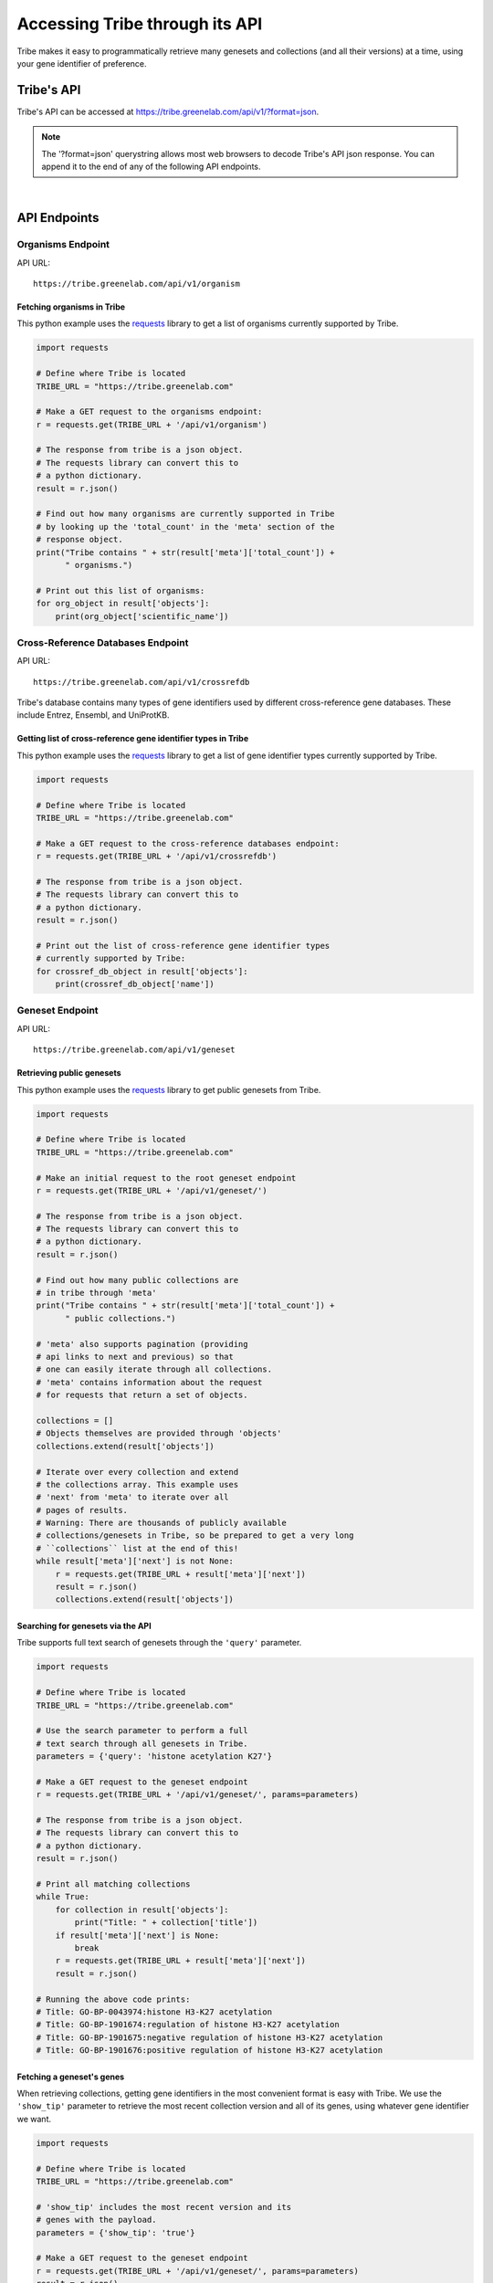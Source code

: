 Accessing Tribe through its API
===================================

Tribe makes it easy to programmatically retrieve many genesets and collections
(and all their versions) at a time, using your gene identifier of preference.


Tribe's API
---------------
Tribe's API can be accessed at https://tribe.greenelab.com/api/v1/?format=json.


.. note:: 

    The '?format=json' querystring allows most web browsers to decode
    Tribe's API json response. You can append it to the end of any of the
    following API endpoints.

|

API Endpoints
---------------

**Organisms Endpoint**
______________________

API URL:: 

    https://tribe.greenelab.com/api/v1/organism


Fetching organisms in Tribe
***************************
 
This python example uses the 
`requests <http://docs.python-requests.org/en/latest/>`_ library to get a
list of organisms currently supported by Tribe.

.. code-block:: python

    import requests

    # Define where Tribe is located
    TRIBE_URL = "https://tribe.greenelab.com"

    # Make a GET request to the organisms endpoint:
    r = requests.get(TRIBE_URL + '/api/v1/organism')

    # The response from tribe is a json object.
    # The requests library can convert this to
    # a python dictionary.
    result = r.json()

    # Find out how many organisms are currently supported in Tribe 
    # by looking up the 'total_count' in the 'meta' section of the
    # response object.
    print("Tribe contains " + str(result['meta']['total_count']) +
          " organisms.")

    # Print out this list of organisms:
    for org_object in result['objects']:
        print(org_object['scientific_name'])


**Cross-Reference Databases Endpoint**
______________________________________

API URL:: 

    https://tribe.greenelab.com/api/v1/crossrefdb


Tribe's database contains many types of gene identifiers used by
different cross-reference gene databases. These include Entrez,
Ensembl, and UniProtKB.

Getting list of cross-reference gene identifier types in Tribe
**************************************************************
 
This python example uses the 
`requests <http://docs.python-requests.org/en/latest/>`_ library to get a
list of gene identifier types currently supported by Tribe.

.. code-block:: python

    import requests

    # Define where Tribe is located
    TRIBE_URL = "https://tribe.greenelab.com"

    # Make a GET request to the cross-reference databases endpoint:
    r = requests.get(TRIBE_URL + '/api/v1/crossrefdb')

    # The response from tribe is a json object.
    # The requests library can convert this to
    # a python dictionary.
    result = r.json()

    # Print out the list of cross-reference gene identifier types
    # currently supported by Tribe:
    for crossref_db_object in result['objects']:
        print(crossref_db_object['name'])


**Geneset Endpoint**
______________________

API URL:: 

    https://tribe.greenelab.com/api/v1/geneset


Retrieving public genesets
*****************************
 
This python example uses the 
`requests <http://docs.python-requests.org/en/latest/>`_ library to get public
genesets from Tribe.

.. code-block:: python

    import requests

    # Define where Tribe is located
    TRIBE_URL = "https://tribe.greenelab.com"

    # Make an initial request to the root geneset endpoint
    r = requests.get(TRIBE_URL + '/api/v1/geneset/')

    # The response from tribe is a json object.
    # The requests library can convert this to
    # a python dictionary.
    result = r.json()

    # Find out how many public collections are 
    # in tribe through 'meta'
    print("Tribe contains " + str(result['meta']['total_count']) +
          " public collections.")

    # 'meta' also supports pagination (providing 
    # api links to next and previous) so that
    # one can easily iterate through all collections.
    # 'meta' contains information about the request 
    # for requests that return a set of objects. 

    collections = []
    # Objects themselves are provided through 'objects'
    collections.extend(result['objects'])

    # Iterate over every collection and extend
    # the collections array. This example uses
    # 'next' from 'meta' to iterate over all
    # pages of results.
    # Warning: There are thousands of publicly available
    # collections/genesets in Tribe, so be prepared to get a very long
    # ``collections`` list at the end of this!
    while result['meta']['next'] is not None:
        r = requests.get(TRIBE_URL + result['meta']['next'])
        result = r.json()
        collections.extend(result['objects'])


Searching for genesets via the API
***********************************

Tribe supports full text search of genesets through the ``'query'`` parameter.

.. code-block:: python

    import requests

    # Define where Tribe is located
    TRIBE_URL = "https://tribe.greenelab.com"

    # Use the search parameter to perform a full
    # text search through all genesets in Tribe.
    parameters = {'query': 'histone acetylation K27'}

    # Make a GET request to the geneset endpoint
    r = requests.get(TRIBE_URL + '/api/v1/geneset/', params=parameters)

    # The response from tribe is a json object.
    # The requests library can convert this to
    # a python dictionary.
    result = r.json()

    # Print all matching collections
    while True:
        for collection in result['objects']:
            print("Title: " + collection['title'])
        if result['meta']['next'] is None:
            break
        r = requests.get(TRIBE_URL + result['meta']['next'])
        result = r.json()

    # Running the above code prints:
    # Title: GO-BP-0043974:histone H3-K27 acetylation
    # Title: GO-BP-1901674:regulation of histone H3-K27 acetylation
    # Title: GO-BP-1901675:negative regulation of histone H3-K27 acetylation
    # Title: GO-BP-1901676:positive regulation of histone H3-K27 acetylation


Fetching a geneset's genes
****************************

When retrieving collections, getting gene identifiers in the most convenient
format is easy with Tribe. We use the ``'show_tip'`` parameter to retrieve the
most recent collection version and all of its genes, using whatever gene
identifier we want.

.. code-block:: python

    import requests

    # Define where Tribe is located
    TRIBE_URL = "https://tribe.greenelab.com"

    # 'show_tip' includes the most recent version and its
    # genes with the payload.
    parameters = {'show_tip': 'true'}

    # Make a GET request to the geneset endpoint
    r = requests.get(TRIBE_URL + '/api/v1/geneset/', params=parameters)
    result = r.json()

    # Get the first collection
    collection = result['objects'][0]

    # The most recently saved version of a collection is the 'tip'
    tip = collection['tip']

    # Print all genes in this 'tip' version. By default, Tribe returns genes
    # using Entrez identifiers.
    print(tip['genes'])

    # If instead we wanted symbols, we would we would add
    # 'xrdb' to the parameters:
    parameters['xrdb'] = 'Symbol'

    # Then use the same code as before
    r = requests.get(TRIBE_URL + '/api/v1/geneset/', params=parameters)
    result = r.json()
    collection = result['objects'][0]
    tip = collection['tip']

    # This now prints a list of symbols.
    print(tip['genes'])


In addition to 'Symbol', any database that Tribe knows about can be passed.
Click :ref:`here<supported_organisms_and_identifiers>` for a full list of
supported gene identifiers/databases.

If you find a collection via the Tribe web interface (such as
https://tribe.greenelab.com/#/use/detail/annotation.refinery/go0060260-homo-sapiens),
and you want to get its latest list of genes as Entrez identifiers, you can
build a similar request using the last part of this url
('annotation.refinery/go0060260-homo-sapiens').

.. note:: 

    The key is to know that this geneset's specific url
    is defined by the the last two fragments of the url: 
        a) The geneset creator's username ("annotation.refinery/"), and
        b) A url-friendly version of its ID and species ("go0060260-homo-sapiens")


.. code-block:: python

    import requests

    # Define where Tribe is located
    TRIBE_URL = "https://tribe.greenelab.com"

    # Concatenate the string for our desired geneset's specific url, adding
    # the geneset api endpoint ('/api/v1/geneset/'), 'annotation.refinery/' for
    # the creator username, and 'go0060260-homo-sapiens' for url-friendly
    # version of its ID and species.
    specific_geneset_url = TRIBE_URL + '/api/v1/geneset/' + 'annotation.refinery/' + \
                           'go0060260-homo-sapiens'

    parameters = {'show_tip': 'true'}

    # Make a GET request to that geneset's endpoint
    r = requests.get(specific_geneset_url, params=parameters)
    result = r.json()

    # Get the most recently saved version ('tip')
    tip = result['tip']

    # Print all genes in this 'tip' version. By default, Tribe returns genes
    # using Entrez identifiers.
    print(tip['genes'])

    # Again, if we wanted another gene identifier instead of Entrez IDs, we
    # would we would add it as an 'xrdb' to the parameters:
    parameters['xrdb'] = 'Ensembl'

    # Then use the same code as before
    r = requests.get(specific_geneset_url, params=parameters)
    result = r.json()
    tip = result['tip']

    # This now prints a list of this geneset's genes as Ensembl IDs.
    print(tip['genes'])

|

**Versions Endpoint**
________________________

API URL:: 

    https://tribe.greenelab.com/api/v1/version

You can get the full version history from any Tribe collection you have access
to

.. code-block:: python

    import requests

    # Define where Tribe is located
    TRIBE_URL = "https://tribe.greenelab.com"

    # We get the versions for the geneset that matches the title we want:
    parameters = {
        'geneset__slug': 'go0060260-homo-sapiens',
        'xrdb': 'Ensembl'
        }

    # Make a GET request to the versions endpoint
    r = requests.get(TRIBE_URL + '/api/v1/version', params=parameters)
     
    # The response from tribe is a json object.
    # The requests library can convert this to
    # a python dictionary.
    versions_returned = r.json()['objects']

    print('Date saved\tGenes')
    for version in versions_returned:
        print(str(version['commit_date']) + '\t' + str(version['genes']))

|

**Genes Endpoint**
_____________________

API URL::

    https://tribe.greenelab.com/api/v1/gene


Tribe supports most common gene identifiers. Currently that means we support
Symbol, Ensembl, Entrez, HGNC, HPRD, MGI, MIM, SGD, UniProtKB, TAIR, WormBase,
RGD, FLYBASE, ZFIN, Vega, IMGT/GENE-DB, and miRBase. If there's something that
we don't support that you'd like to see, please
`contact us <tribe.greenelab@gmail.com>`_. We'd be happy to help.

**Tribe Translate**
***********************

Tribe also offers a service that lets you translate gene IDs between different
gene identifiers programmatically. The URL for Tribe's gene translate endpoint
is::

    https://tribe.greenelab.com/api/v1/gene/xrid_translate


The following example uses the same
`requests <http://docs.python-requests.org/en/latest/>`_ library as the
examples above to translate 3 genes from Entrez identifiers to Symbols.
However, you can use Tribe Translate to translate hundreds of genes at a time.

.. code-block:: python

    import requests

    # Define the Tribe gene translate endpoint
    TRIBE_URL = "https://tribe.greenelab.com"

    # Enter the type of gene IDs you are translating to and from and fill up
    # the 'gene_list' list with the genes you want translated in the payload
    # parameters. In this case, we will use the following 3 Entrez IDs to 
    # translate to Symbols, but 'from_id' and 'to_id' parameters could be any
    # identifier we support. We can also include an 'organism' parameter and
    # the name of the species we want (this is useful when giving Tribe gene
    # symbols that could belong to different species). 

    gene_list = [6279, 1363, 56892]
    payload = {'from_id': 'Entrez', 'to_id': 'Symbol', 'gene_list': gene_list,
               'organism': 'Homo sapiens'}

    # Make a POST request to the gene translation endpoint
    r = requests.post(TRIBE_URL + '/api/v1/gene/xrid_translate', data=payload)

    # The response from tribe is a json object.
    # The requests library can convert this to
    # a python dictionary.
    result_dictionary = r.json()

    # Print the results of this request:
    for gene_query, search_result in result_dictionary.iteritems():
        print(gene_query + ": " + str(search_result))

    # Running the above code prints:
    # 6279: [u'S100A8']
    # not_found: []
    # 1363: [u'CPE']
    # 56892: [u'C8orf4']

    # As shown, Tribe returns a results list for each gene that is queried,
    # as well as a list of gene IDs that were entered but were not found.

|

Creating new resources through Tribe's API
---------------------------------------------
Creating new genesets and versions of these genesets is easy through Tribe's
API using the `OAuth2 <http://oauth.net/2/>`_ protocol. 

If you have a server built using
`Django <https://docs.djangoproject.com/en/dev/>`_, you can follow the steps in
the :ref:`tribe_client<tribe_client-quickstart>` package section.

If you are looking to create resources via some other application or tool, you
can follow these steps:

1. First, you must register your client application/tool at
https://tribe.greenelab.com/oauth2/applications/. Make sure to:

  a. Be logged-in using your Tribe account
  b. Select "Confidential" under ``Client type`` and
  c. Select "Resource owner password-based" under ``Authorization grant type``

  .. note:: 

    Currently, Tribe supports the following ``Authorization grant types``:

      * Authorization code
      * Resource owner password-based

    and does not support the following:

      * Implicit
      * Client credentials


2. Write down and save the Client ID and the Client secret that are assigned
to you. Your application/tool will need these when requesting an OAuth token
from Tribe to create resources.

3. Now you can create new genesets and versions using the Client ID, secret,
and your username and password.

  .. note:: 

    The OAuth token is configured to expire **14 days** from when it was created.


The following code is an example of how you
might go about doing this. This code also uses
`requests <http://docs.python-requests.org/en/latest/>`_.

.. code-block:: python

    # Sample code to remotely create a new geneset/collection on Tribe.
    # This sample geneset is based on this GO term collection:
    # https://tribe.greenelab.com/#/use/detail/annotation.refinery/go0060260-mus-musculus

    # This script uses the 'requests' python library:
    # http://docs.python-requests.org/en/latest/
    import requests
    import json

    # Define where Tribe is located
    TRIBE_URL = "https://tribe.greenelab.com"

    # Function to get access_token
    def obtain_token_using_credentials(username, password, client_id, client_secret):
    	oauth_url = TRIBE_URL + '/oauth2/token/'
    	payload = {'grant_type': 'password', 'username': username, 'password': password, 'client_id': client_id, 'client_secret': client_secret}
    	r = requests.post(oauth_url, data=payload)
    	tribe_response = r.json()
    	print(tribe_response)
    	return tribe_response['access_token']

    # Start by defining a dictionary of our geneset payload
    geneset = {}

    # The API requires the organism to be the organism's URI, which is just '/api/v1/organism/' plus the url-friendly version of the species name
    geneset['organism'] = "/api/v1/organism/mus-musculus"

    geneset['title'] = 'Sample RNA polymerase II geneset - created remotely'
    geneset['abstract'] = 'Any process that modulates the rate, frequency or extent of a process involved in starting transcription from an RNA polymerase II promoter.'
    geneset['public'] = False # You will want to make this True  if you want anybody to be able to see your geneset

    # For this geneset's annotations, we will use the Entrez IDs for four of
    # the genes in the GO term (Paxip1, Nkx2-5, Ctnnbip1, and Wnt10b), and
    # the pubmed IDs of related publications for each gene. (The whole 
    # list of the annotations for the original collection can also be found at:
    # https://tribe.greenelab.com/#/use/detail/annotation.refinery/go0060260-mus-musculus)
    geneset['annotations'] = {55982: [20671152, 19583951], 18091: [8887666], 67087: [], 22410:[]}
    geneset['xrdb'] = 'Entrez'
    geneset['description'] = 'First version' # Description for the first version - this is optional

    # Get our access_token
    # ***** MUST FILL OUT username, password, client_id and client_secret!!!! *****
    access_token = obtain_token_using_credentials(username, password, client_id, client_secret)

    # This next part creates the post request
    headers = {'Authorization': 'OAuth ' + access_token, 'Content-Type': 'application/json'}
    payload = json.dumps(geneset)
    genesets_url = TRIBE_URL + '/api/v1/geneset'
    r = requests.post(genesets_url, data=payload, headers=headers)
    print(r)
    response = r.json()
    print(response)

    # Once you have created a geneset, you can new versions of it at will.

    # First, we get this new geneset's resource_uri from the response we just got:
    geneset_uri = response['resource_uri']

    # We just created the first version of our geneset, so we will get the resource_uri
    # for it to assign it as the parent of the new version we are about to create.
    headers = {'Authorization': 'OAuth ' + access_token, 'Content-Type': 'application/json'}
    r = requests.get(TRIBE_URL + geneset_uri, params={'show_tip': 'true'}, headers=headers)
    print(r)
    response = r.json()
    print(response)
    parent_uri = response['tip']['resource_uri']

    # Say we want our new annotations to be the following (say we want to remove
    # gene Ctnnbip1):
    new_annotation_dict = {55982: [20671152, 19583951],
                           18091: [8887666], 22410:[]}

    version = {"geneset": geneset_uri, "parent": parent_uri,
    "annotations": new_annotation_dict, "xrdb": "Entrez",
    "description": "Removing gene Ctnnbip1"}

    headers = {'Authorization': 'OAuth ' + access_token, 'Content-Type': 'application/json'}
    payload = json.dumps(version)
    versions_url = TRIBE_URL + '/api/v1/version'
    r = requests.post(versions_url, data=payload, headers=headers)
    print(r)
    response = r.json()
    print(response)